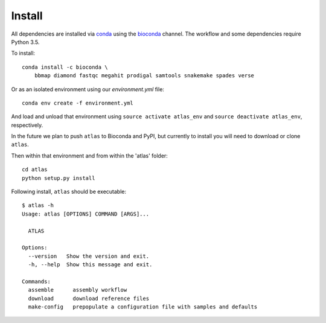 Install
=======

All dependencies are installed via conda_ using the bioconda_ channel.
The workflow and some dependencies require Python 3.5.

To install::

    conda install -c bioconda \
        bbmap diamond fastqc megahit prodigal samtools snakemake spades verse


Or as an isolated environment using our `environment.yml` file::

    conda env create -f environment.yml


And load and unload that environment using ``source activate atlas_env``
and ``source deactivate atlas_env``, respectively.

In the future we plan to push ``atlas`` to Bioconda and PyPI, but currently
to install you will need to download or clone ``atlas``.

Then within that environment and from within the 'atlas' folder::

    cd atlas
    python setup.py install

Following install, ``atlas`` should be executable::

    $ atlas -h
    Usage: atlas [OPTIONS] COMMAND [ARGS]...

      ATLAS

    Options:
      --version   Show the version and exit.
      -h, --help  Show this message and exit.

    Commands:
      assemble      assembly workflow
      download      download reference files
      make-config   prepopulate a configuration file with samples and defaults


.. _bioconda: https://github.com/bioconda/bioconda-recipes
.. _conda: https://www.continuum.io/downloads
